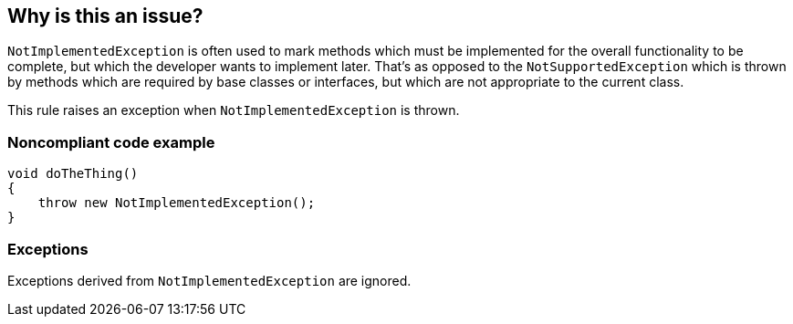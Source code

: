 == Why is this an issue?

``++NotImplementedException++`` is often used to mark methods which must be implemented for the overall functionality to be complete, but which the developer wants to implement later. That's as opposed to the ``++NotSupportedException++`` which is thrown by methods which are required by base classes or interfaces, but which are not appropriate to the current class.


This rule raises an exception when ``++NotImplementedException++`` is thrown.


=== Noncompliant code example

[source,text]
----
void doTheThing() 
{
    throw new NotImplementedException(); 
}
----


=== Exceptions

Exceptions derived from ``++NotImplementedException++`` are ignored.

